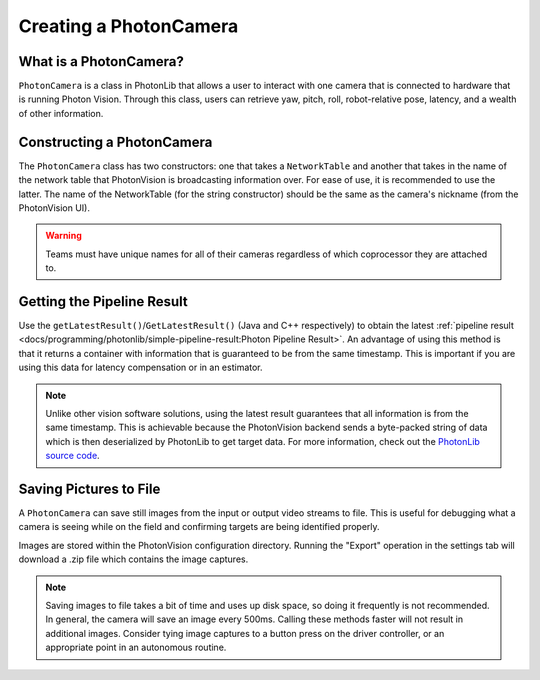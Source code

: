 Creating a PhotonCamera
=======================

What is a PhotonCamera?
-----------------------
``PhotonCamera`` is a class in PhotonLib that allows a user to interact with one camera that is connected to hardware that is running Photon Vision. Through this class, users can retrieve yaw, pitch, roll, robot-relative pose, latency, and a wealth of other information.

Constructing a PhotonCamera
---------------------------
The ``PhotonCamera`` class has two constructors: one that takes a ``NetworkTable`` and another that takes in the name of the network table that PhotonVision is broadcasting information over. For ease of use, it is recommended to use the latter. The name of the NetworkTable (for the string constructor) should be the same as the camera's nickname (from the PhotonVision UI).

.. tab-set-code::


     .. remoteliteralinclude:: https://github.com/PhotonVision/photonvision/raw/master/photonlib-java-examples/src/main/java/org/photonlib/examples/aimattarget/Robot.java
        :language: java
        :lines: 43-44

     .. remoteliteralinclude:: https://github.com/PhotonVision/photonvision/raw/master/photonlib-cpp-examples/src/main/cpp/examples/aimattarget/include/Robot.h
        :language: c++
        :lines: 35-36

.. warning:: Teams must have unique names for all of their cameras regardless of which coprocessor they are attached to.

Getting the Pipeline Result
---------------------------
Use the ``getLatestResult()``/``GetLatestResult()`` (Java and C++ respectively) to obtain the latest :ref:`pipeline result <docs/programming/photonlib/simple-pipeline-result:Photon Pipeline Result>`. An advantage of using this method is that it returns a container with information that is guaranteed to be from the same timestamp. This is important if you are using this data for latency compensation or in an estimator.

.. tab-set-code::


     .. remoteliteralinclude:: https://github.com/PhotonVision/photonvision/raw/master/photonlib-java-examples/src/main/java/org/photonlib/examples/aimattarget/Robot.java
        :language: java
        :lines: 71-72

     .. remoteliteralinclude:: https://github.com/PhotonVision/photonvision/raw/master/photonlib-cpp-examples/src/main/cpp/examples/aimattarget/cpp/Robot.cpp
         :language: c++
         :lines: 28-29

.. note:: Unlike other vision software solutions, using the latest result guarantees that all information is from the same timestamp. This is achievable because the PhotonVision backend sends a byte-packed string of data which is then deserialized by PhotonLib to get target data. For more information, check out the `PhotonLib source code <https://github.com/PhotonVision/photonvision/tree/master/photon-lib>`_.

Saving Pictures to File
-----------------------
A ``PhotonCamera`` can save still images from the input or output video streams to file. This is useful for debugging what a camera is seeing while on the field and confirming targets are being identified properly.

Images are stored within the PhotonVision configuration directory. Running the "Export" operation in the settings tab will download a .zip file which contains the image captures.

.. tab-set-code::

    .. code-block:: java

      // Capture pre-process camera stream image
      camera.takeInputSnapshot();

      // Capture post-process camera stream image
      camera.takeOutputSnapshot();
	
    .. code-block:: C++

      // Capture pre-process camera stream image
      camera.TakeInputSnapshot();

      // Capture post-process camera stream image
      camera.TakeOutputSnapshot();

.. note:: Saving images to file takes a bit of time and uses up disk space, so doing it frequently is not recommended. In general, the camera will save an image every 500ms. Calling these methods faster will not result in additional images. Consider tying image captures to a button press on the driver controller, or an appropriate point in an autonomous routine.

